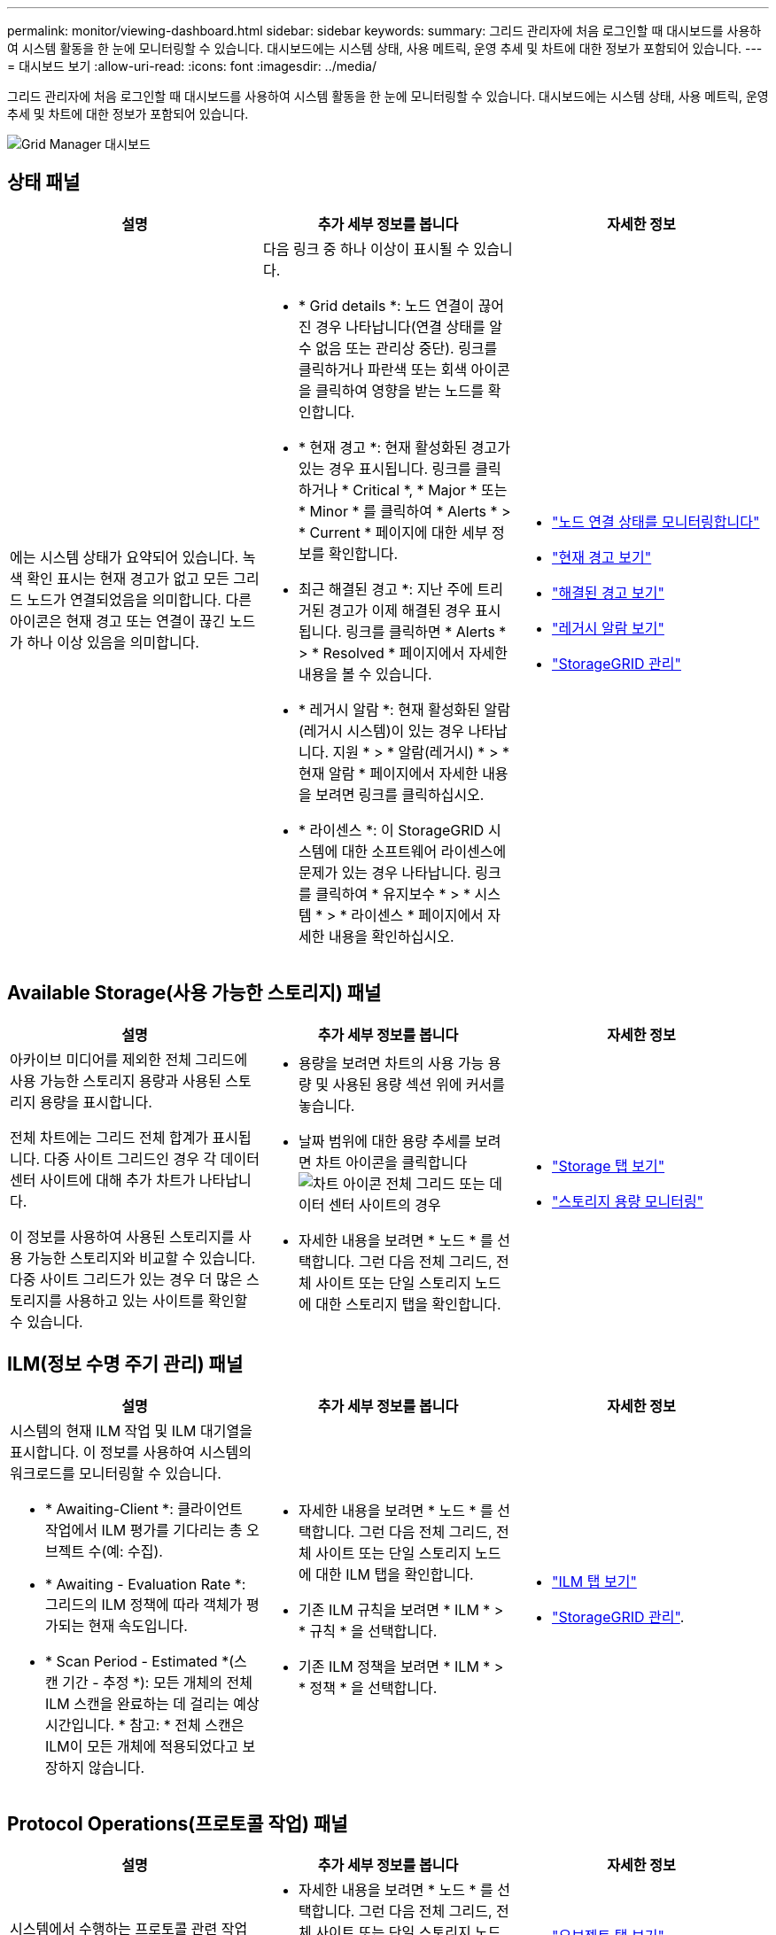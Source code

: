 ---
permalink: monitor/viewing-dashboard.html 
sidebar: sidebar 
keywords:  
summary: 그리드 관리자에 처음 로그인할 때 대시보드를 사용하여 시스템 활동을 한 눈에 모니터링할 수 있습니다. 대시보드에는 시스템 상태, 사용 메트릭, 운영 추세 및 차트에 대한 정보가 포함되어 있습니다. 
---
= 대시보드 보기
:allow-uri-read: 
:icons: font
:imagesdir: ../media/


[role="lead"]
그리드 관리자에 처음 로그인할 때 대시보드를 사용하여 시스템 활동을 한 눈에 모니터링할 수 있습니다. 대시보드에는 시스템 상태, 사용 메트릭, 운영 추세 및 차트에 대한 정보가 포함되어 있습니다.

image::../media/grid_manager_dashboard.png[Grid Manager 대시보드]



== 상태 패널

|===
| 설명 | 추가 세부 정보를 봅니다 | 자세한 정보 


 a| 
에는 시스템 상태가 요약되어 있습니다. 녹색 확인 표시는 현재 경고가 없고 모든 그리드 노드가 연결되었음을 의미합니다. 다른 아이콘은 현재 경고 또는 연결이 끊긴 노드가 하나 이상 있음을 의미합니다.
 a| 
다음 링크 중 하나 이상이 표시될 수 있습니다.

* * Grid details *: 노드 연결이 끊어진 경우 나타납니다(연결 상태를 알 수 없음 또는 관리상 중단). 링크를 클릭하거나 파란색 또는 회색 아이콘을 클릭하여 영향을 받는 노드를 확인합니다.
* * 현재 경고 *: 현재 활성화된 경고가 있는 경우 표시됩니다. 링크를 클릭하거나 * Critical *, * Major * 또는 * Minor * 를 클릭하여 * Alerts * > * Current * 페이지에 대한 세부 정보를 확인합니다.
* 최근 해결된 경고 *: 지난 주에 트리거된 경고가 이제 해결된 경우 표시됩니다. 링크를 클릭하면 * Alerts * > * Resolved * 페이지에서 자세한 내용을 볼 수 있습니다.
* * 레거시 알람 *: 현재 활성화된 알람(레거시 시스템)이 있는 경우 나타납니다. 지원 * > * 알람(레거시) * > * 현재 알람 * 페이지에서 자세한 내용을 보려면 링크를 클릭하십시오.
* * 라이센스 *: 이 StorageGRID 시스템에 대한 소프트웨어 라이센스에 문제가 있는 경우 나타납니다. 링크를 클릭하여 * 유지보수 * > * 시스템 * > * 라이센스 * 페이지에서 자세한 내용을 확인하십시오.

 a| 
* link:monitoring-node-connection-states.html["노드 연결 상태를 모니터링합니다"]
* link:viewing-current-alerts.html["현재 경고 보기"]
* link:viewing-resolved-alerts.html["해결된 경고 보기"]
* link:viewing-legacy-alarms.html["레거시 알람 보기"]
* link:../admin/index.html["StorageGRID 관리"]


|===


== Available Storage(사용 가능한 스토리지) 패널

|===
| 설명 | 추가 세부 정보를 봅니다 | 자세한 정보 


 a| 
아카이브 미디어를 제외한 전체 그리드에 사용 가능한 스토리지 용량과 사용된 스토리지 용량을 표시합니다.

전체 차트에는 그리드 전체 합계가 표시됩니다. 다중 사이트 그리드인 경우 각 데이터 센터 사이트에 대해 추가 차트가 나타납니다.

이 정보를 사용하여 사용된 스토리지를 사용 가능한 스토리지와 비교할 수 있습니다. 다중 사이트 그리드가 있는 경우 더 많은 스토리지를 사용하고 있는 사이트를 확인할 수 있습니다.
 a| 
* 용량을 보려면 차트의 사용 가능 용량 및 사용된 용량 섹션 위에 커서를 놓습니다.
* 날짜 범위에 대한 용량 추세를 보려면 차트 아이콘을 클릭합니다 image:../media/icon_chart_new.gif["차트 아이콘"] 전체 그리드 또는 데이터 센터 사이트의 경우
* 자세한 내용을 보려면 * 노드 * 를 선택합니다. 그런 다음 전체 그리드, 전체 사이트 또는 단일 스토리지 노드에 대한 스토리지 탭을 확인합니다.

 a| 
* link:viewing-storage-tab.html["Storage 탭 보기"]
* link:monitoring-storage-capacity.html["스토리지 용량 모니터링"]


|===


== ILM(정보 수명 주기 관리) 패널

|===
| 설명 | 추가 세부 정보를 봅니다 | 자세한 정보 


 a| 
시스템의 현재 ILM 작업 및 ILM 대기열을 표시합니다. 이 정보를 사용하여 시스템의 워크로드를 모니터링할 수 있습니다.

* * Awaiting-Client *: 클라이언트 작업에서 ILM 평가를 기다리는 총 오브젝트 수(예: 수집).
* * Awaiting - Evaluation Rate *: 그리드의 ILM 정책에 따라 객체가 평가되는 현재 속도입니다.
* * Scan Period - Estimated *(스캔 기간 - 추정 *): 모든 개체의 전체 ILM 스캔을 완료하는 데 걸리는 예상 시간입니다. * 참고: * 전체 스캔은 ILM이 모든 개체에 적용되었다고 보장하지 않습니다.

 a| 
* 자세한 내용을 보려면 * 노드 * 를 선택합니다. 그런 다음 전체 그리드, 전체 사이트 또는 단일 스토리지 노드에 대한 ILM 탭을 확인합니다.
* 기존 ILM 규칙을 보려면 * ILM * > * 규칙 * 을 선택합니다.
* 기존 ILM 정책을 보려면 * ILM * > * 정책 * 을 선택합니다.

 a| 
* link:viewing-ilm-tab.html["ILM 탭 보기"]
* link:../admin/index.html["StorageGRID 관리"].


|===


== Protocol Operations(프로토콜 작업) 패널

|===
| 설명 | 추가 세부 정보를 봅니다 | 자세한 정보 


 a| 
시스템에서 수행하는 프로토콜 관련 작업(S3 및 Swift)의 수를 표시합니다.

이 정보를 사용하여 시스템의 워크로드와 효율성을 모니터링할 수 있습니다. 프로토콜 속도는 최근 2분 동안의 평균값입니다.
 a| 
* 자세한 내용을 보려면 * 노드 * 를 선택합니다. 그런 다음 전체 그리드, 전체 사이트 또는 단일 스토리지 노드에 대한 객체 탭을 봅니다.
* 날짜 범위에 대한 추세를 보려면 차트 아이콘을 클릭합니다 image:../media/icon_chart_new.gif["차트 아이콘"] S3 또는 Swift 프로토콜 속도의 오른쪽에 있습니다.

 a| 
* link:viewing-objects-tab.html["오브젝트 탭 보기"]
* link:../s3/index.html["S3을 사용합니다"]
* link:../swift/index.html["Swift를 사용합니다"]


|===